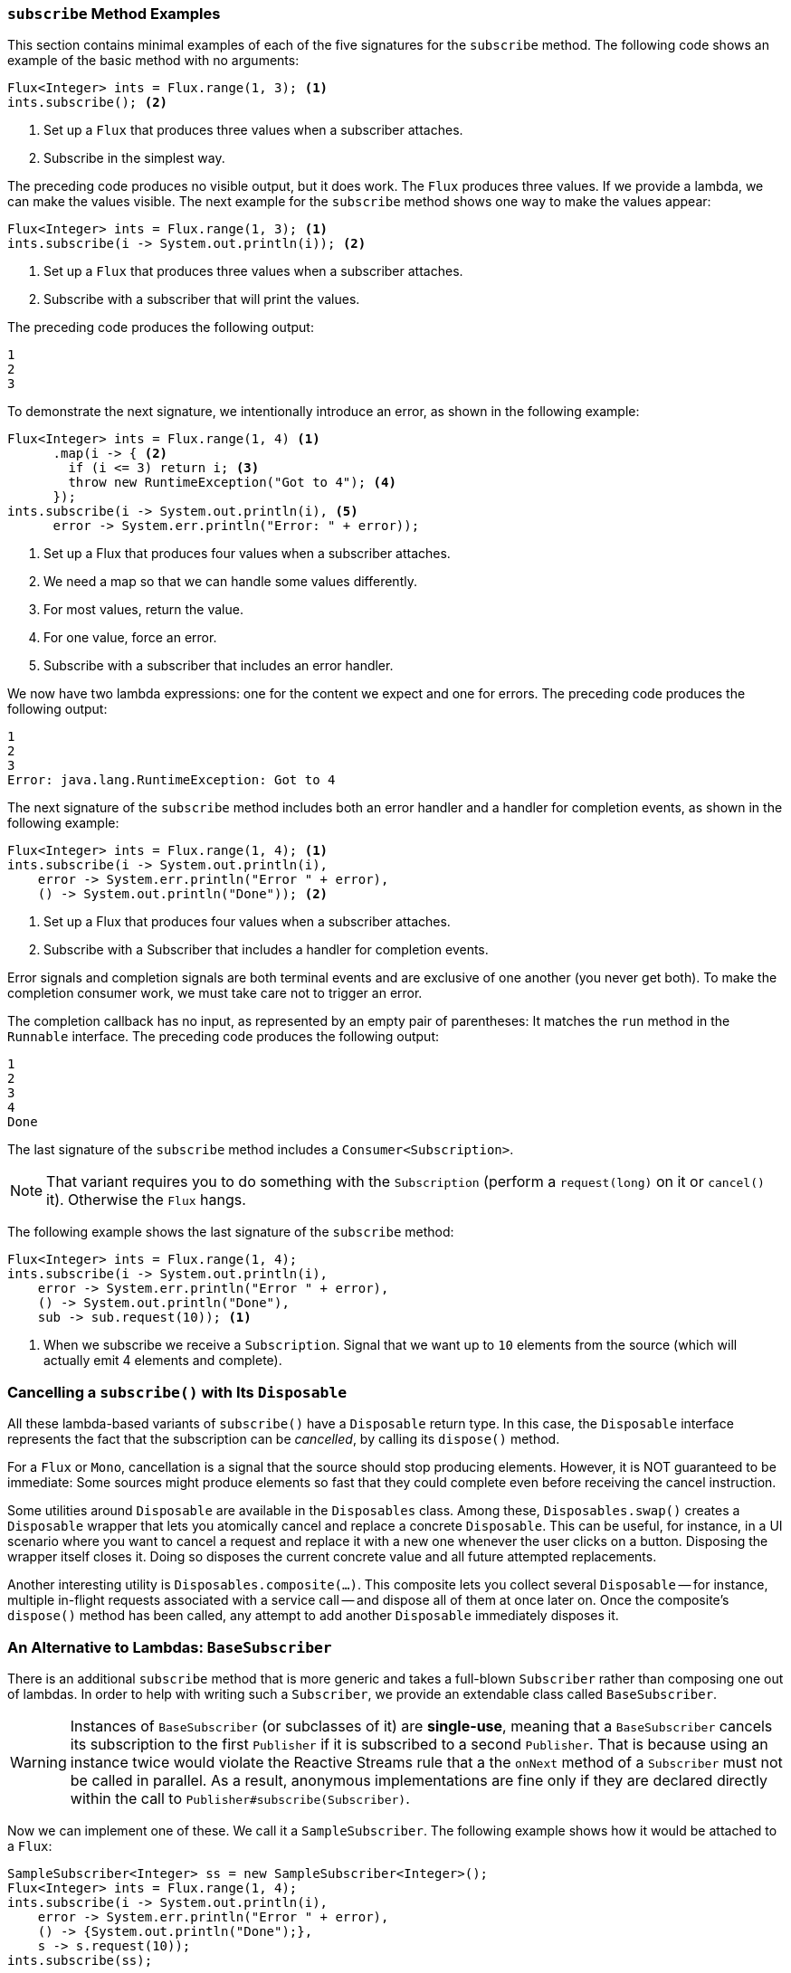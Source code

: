 === `subscribe` Method Examples

This section contains minimal examples of each of the five signatures for the `subscribe`
method.
The following code shows an example of the basic method with no arguments:

====
[source,java]
----
Flux<Integer> ints = Flux.range(1, 3); <1>
ints.subscribe(); <2>
----
<1> Set up a `Flux` that produces three values when a subscriber attaches.
<2> Subscribe in the simplest way.
====

The preceding code produces no visible output, but it does work.
The `Flux` produces three values.
If we provide a lambda, we can make the values visible.
The next example for the `subscribe` method shows one way to make the values appear:

====
[source,java]
----
Flux<Integer> ints = Flux.range(1, 3); <1>
ints.subscribe(i -> System.out.println(i)); <2>
----
<1> Set up a `Flux` that produces three values when a subscriber attaches.
<2> Subscribe with a subscriber that will print the values.
====

The preceding code produces the following output:

====
[source]
----
1
2
3
----
====

To demonstrate the next signature, we intentionally introduce an error, as shown in the following example:

====
[source,java]
----
Flux<Integer> ints = Flux.range(1, 4) <1>
      .map(i -> { <2>
        if (i <= 3) return i; <3>
        throw new RuntimeException("Got to 4"); <4>
      });
ints.subscribe(i -> System.out.println(i), <5>
      error -> System.err.println("Error: " + error));
----
<1> Set up a Flux that produces four values when a subscriber attaches.
<2> We need a map so that we can handle some values differently.
<3> For most values, return the value.
<4> For one value, force an error.
<5> Subscribe with a subscriber that includes an error handler.
====

We now have two lambda expressions: one for the content we expect and one for errors.
The preceding code produces the following output:

====
[source]
----
1
2
3
Error: java.lang.RuntimeException: Got to 4
----
====

The next signature of the `subscribe` method includes both an error handler and a handler for completion events, as shown in the following example:

====
[source,java]
----
Flux<Integer> ints = Flux.range(1, 4); <1>
ints.subscribe(i -> System.out.println(i),
    error -> System.err.println("Error " + error),
    () -> System.out.println("Done")); <2>
----
<1> Set up a Flux that produces four values when a subscriber attaches.
<2> Subscribe with a Subscriber that includes a handler for completion events.
====

Error signals and completion signals are both terminal events and are exclusive of one another (you never get both).
To make the completion consumer work, we must take care not to trigger an error.

The completion callback has no input, as represented by an empty pair of parentheses: It matches the `run` method in the `Runnable` interface.
The preceding code produces the following output:

====
[source]
----
1
2
3
4
Done
----
====

The last signature of the `subscribe` method includes a `Consumer<Subscription>`.

NOTE: That variant requires you to do something with the `Subscription` (perform a
`request(long)` on it or `cancel()` it).
Otherwise the `Flux` hangs.

The following example shows the last signature of the `subscribe` method:

====
[source,java]
----
Flux<Integer> ints = Flux.range(1, 4);
ints.subscribe(i -> System.out.println(i),
    error -> System.err.println("Error " + error),
    () -> System.out.println("Done"),
    sub -> sub.request(10)); <1>
----
<1> When we subscribe we receive a `Subscription`.
Signal that we want up to `10`
elements from the source (which will actually emit 4 elements and complete).
====

=== Cancelling a `subscribe()` with Its `Disposable`

All these lambda-based variants of `subscribe()` have a `Disposable` return type.
In this case, the `Disposable` interface represents the fact that the subscription can be _cancelled_, by calling its `dispose()` method.

For a `Flux` or `Mono`, cancellation is a signal that the source should stop producing elements.
However, it is NOT guaranteed to be immediate: Some sources might produce elements so fast that they could complete even before receiving the cancel instruction.

Some utilities around `Disposable` are available in the `Disposables` class.
Among these, `Disposables.swap()` creates a `Disposable` wrapper that lets you atomically cancel and replace a concrete `Disposable`.
This can be useful, for instance, in a UI scenario where you want to cancel a request and replace it with a new one whenever the user clicks on a button.
Disposing the wrapper itself closes it.
Doing so disposes the current concrete value and all future attempted replacements.

Another interesting utility is `Disposables.composite(...)`.
This composite lets you collect several `Disposable` -- for instance, multiple in-flight requests associated with a service call -- and dispose all of them at once later on.
Once the composite's `dispose()` method has been called, any attempt to add another `Disposable` immediately disposes it.

=== An Alternative to Lambdas: `BaseSubscriber`

There is an additional `subscribe` method that is more generic and takes a full-blown
`Subscriber` rather than composing one out of lambdas.
In order to help with writing such a `Subscriber`, we provide an extendable class called `BaseSubscriber`.

WARNING: Instances of `BaseSubscriber` (or subclasses of it) are *single-use*, meaning that a `BaseSubscriber` cancels its subscription to the first `Publisher` if it is subscribed to a second `Publisher`.
That is because using an instance twice would violate the Reactive Streams rule that a the `onNext` method of a `Subscriber` must not be called in parallel.
As a result, anonymous implementations are fine only if they are declared directly within the call to `Publisher#subscribe(Subscriber)`.

Now we can implement one of these.
We call it a `SampleSubscriber`.
The following example shows how it would be attached to a `Flux`:

====
[source,java]
----
SampleSubscriber<Integer> ss = new SampleSubscriber<Integer>();
Flux<Integer> ints = Flux.range(1, 4);
ints.subscribe(i -> System.out.println(i),
    error -> System.err.println("Error " + error),
    () -> {System.out.println("Done");},
    s -> s.request(10));
ints.subscribe(ss);
----
====

The following example shows what `SampleSubscriber` could look like, as a minimalistic implementation of a `BaseSubscriber`:

====
[source,java]
----
package io.projectreactor.samples;

import org.reactivestreams.Subscription;

import reactor.core.publisher.BaseSubscriber;

public class SampleSubscriber<T> extends BaseSubscriber<T> {

	public void hookOnSubscribe(Subscription subscription) {
		System.out.println("Subscribed");
		request(1);
	}

	public void hookOnNext(T value) {
		System.out.println(value);
		request(1);
	}
}
----
====

The `SampleSubscriber` class extends `BaseSubscriber`, which is the recommended abstract class for user-defined `Subscribers` in Reactor.
The class offers hooks that can be overridden to tune the subscriber's behavior.
By default, it triggers an unbounded request and behaves exactly as `subscribe()`.
However, extending `BaseSubscriber` is much more useful when you want a custom request amount.

For a custom request amount, the bare minimum is to implement `hookOnSubscribe(Subscription subscription)`
and `hookOnNext(T value)`, as we did.
In our case, the `hookOnSubscribe` method prints a statement to standard out and makes the first request.
Then the `hookOnNext`
method prints a statement and performs additional requests, one request at a time.

The `SampleSubscriber` class produces the following output:

====
[source]
----
Subscribed
1
2
3
4
----
====

`BaseSubscriber` also offers a `requestUnbounded()` method to switch to unbounded mode (equivalent to `request(Long.MAX_VALUE)`), as well as a `cancel()` method.

It also has additional hooks: `hookOnComplete`, `hookOnError`, `hookOnCancel`, and `hookFinally`
(which is always called when the sequence terminates, with the type of termination passed in as a `SignalType` parameter)

NOTE: You almost certainly want to implement the `hookOnError`, `hookOnCancel`, and
`hookOnComplete` methods.
You may also want to implement the `hookFinally` method.
`SampleSubscribe` is the absolute minimum implementation of a `Subscriber` _that performs bounded requests_.
